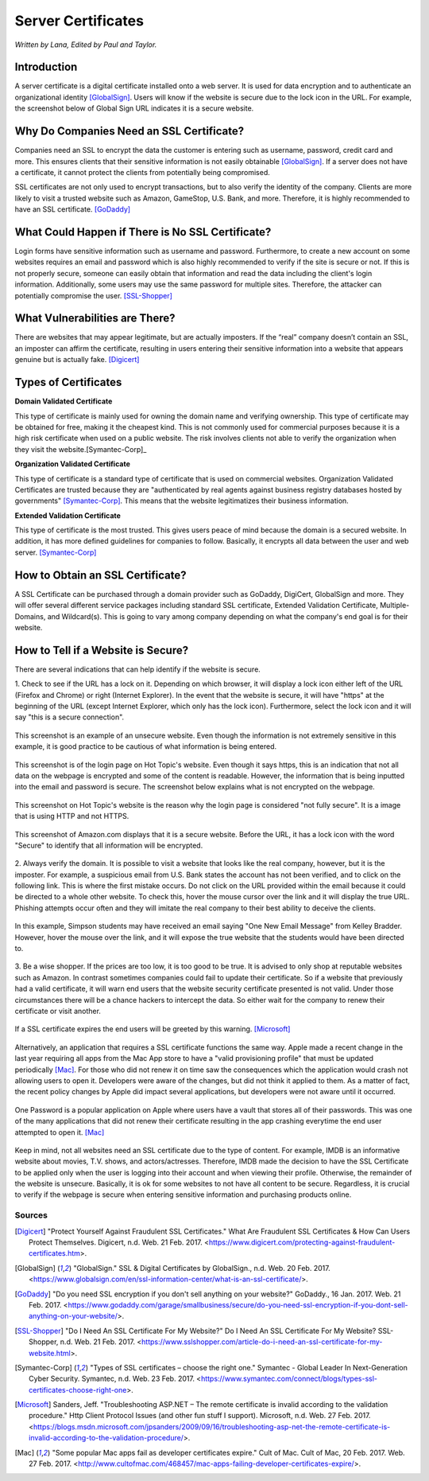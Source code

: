 Server Certificates
===================

*Written by Lana, Edited by Paul and Taylor.*

Introduction
~~~~~~~~~~~~~
A server certificate is a digital certificate installed onto a web server. It is
used for data encryption and to authenticate an organizational identity
[GlobalSign]_. Users will know if the website is secure due to the lock icon in
the URL. For example, the screenshot below of Global Sign URL indicates it is
a secure website.

.. image:: ssl.png
		:align: left
		:alt: Lock Icon on URL

Why Do Companies Need an SSL Certificate?
~~~~~~~~~~~~~~~~~~~~~~~~~~~~~~~~~~~~~~~~~~~
Companies need an SSL to encrypt the data the customer is entering such as
username, password, credit card and more. This ensures clients that their
sensitive information is not easily obtainable [GlobalSign]_. If a server does
not have a certificate, it cannot protect the clients from potentially being
compromised.

SSL certificates are not only used to encrypt transactions, but to also verify
the identity of the company. Clients are more likely to visit a trusted website
such as Amazon, GameStop, U.S. Bank, and more. Therefore, it is highly
recommended to have an SSL certificate. [GoDaddy]_

What Could Happen if There is No SSL Certificate?
~~~~~~~~~~~~~~~~~~~~~~~~~~~~~~~~~~~~~~~~~~~~~~~~~~~~~~
Login forms have sensitive information such as username and password.
Furthermore, to create a new account on some websites requires an email and
password which is also highly recommended to verify if the site is secure or
not. If this is not properly secure, someone can easily obtain that information
and read the data including the client's login information. Additionally, some
users may use the same password for multiple sites. Therefore, the attacker can
potentially compromise the user. [SSL-Shopper]_

What Vulnerabilities are There?
~~~~~~~~~~~~~~~~~~~~~~~~~~~~~~~~~~
There are websites that may appear legitimate, but are actually imposters. If
the “real” company doesn’t contain an SSL, an imposter can affirm the
certificate, resulting in users entering their sensitive information into a
website that appears genuine but is actually fake. [Digicert]_

Types of Certificates
~~~~~~~~~~~~~~~~~~~~~~
**Domain Validated Certificate**

This type of certificate is mainly used for owning the domain name and verifying
ownership. This type of certificate may be obtained for free, making it the
cheapest kind. This is not commonly used for commercial purposes because it is a
high risk certificate when used on a public website. The risk involves clients
not able to verify the organization when they visit the website.[Symantec-Corp]_

**Organization Validated Certificate**

This type of certificate is a standard type of certificate that is used
on commercial websites. Organization Validated Certificates are trusted because
they are "authenticated by real agents against business registry databases
hosted by governments" [Symantec-Corp]_. This means that the website
legitimatizes their business information.

**Extended Validation Certificate**

This type of certificate is the most trusted. This gives
users peace of mind because the domain is a secured website. In addition, it has
more defined guidelines for companies to follow. Basically, it encrypts all data
between the user and web server. [Symantec-Corp]_

How to Obtain an SSL Certificate?
~~~~~~~~~~~~~~~~~~~~~~~~~~~~~~~~~~
A SSL Certificate can be purchased through a domain provider such as GoDaddy,
DigiCert, GlobalSign and more. They will offer several different service
packages including standard SSL certificate, Extended Validation Certificate,
Multiple-Domains, and Wildcard(s). This is going to vary among company
depending on what the company's end goal is for their website.

How to Tell if a Website is Secure?
~~~~~~~~~~~~~~~~~~~~~~~~~~~~~~~~~~~~

There are several indications that can help identify if the website is secure.

1. Check to see if the URL has a lock on it. Depending on which browser, it will
display a lock icon either left of the URL (Firefox and Chrome) or right
(Internet Explorer). In the event that the website is secure, it will have
"https" at the beginning of the URL (except Internet Explorer, which only has
the lock icon). Furthermore, select the lock icon and it will say "this is a secure connection".

.. figure:: cakeUnsecure.png
		:align: center
		:width: 400px
		:alt: Cupcake Form

		This screenshot is an example of an unsecure website. Even though the
		information is not extremely sensitive in this example, it is good
		practice to be cautious of what information is being entered.

.. figure:: httpsHotTopic.png
		:align: center
		:width: 300px
		:alt: Hot Topic partially secure

		This screenshot is of the login page on Hot Topic's website. Even
		though it says https, this is an indication that not all data on the
		webpage is encrypted and some of the content is readable. However, the
		information that is being inputted into the email and password is
		secure. The screenshot below explains what is not encrypted on the
		webpage.

.. figure:: httpImage.png
		:align: center
		:width: 400px
		:alt: Hot Topic http image

		This screenshot on Hot Topic's website is the reason why the login page
		is considered "not fully secure". It is a image that is using HTTP and
		not HTTPS.

.. figure:: amazonSecure.png
		:align: center
		:width: 300px
		:alt: Secure Message

		This screenshot of Amazon.com displays that it is a secure website.
		Before the URL, it has a lock icon with the word "Secure" to identify
		that all information will be encrypted.

2. Always verify the domain. It is possible to visit a website that looks like
the real company, however, but it is the imposter. For example, a suspicious
email from U.S. Bank states the account has not been verified, and to click on
the following link. This is where the first mistake occurs. Do not click on the
URL provided within the email because it could be directed to a whole other
website. To check this, hover the mouse cursor over the link and it will display
the true URL. Phishing attempts occur often and they will imitate the real
company to their best ability to deceive the clients.

.. figure:: fakeEmail.png
		:align: center
		:width: 450px
		:alt: Fake Password Reset

		In this example, Simpson students may have received an email saying
		"One New Email Message" from Kelley Bradder. However, hover the mouse
		over the link, and it will expose the true website that the students
		would have been directed to.

3. Be a wise shopper. If the prices are too low, it is too good to be true. It
is advised to only shop at reputable websites such as Amazon. In contrast
sometimes companies could fail to update their certificate. So if a website that
previously had a valid certificate, it will warn end users that the website
security certificate presented is not valid. Under those circumstances there
will be a chance hackers to intercept the data. So either wait for the
company to renew their certificate or visit another.

.. figure:: SSLexpired.png
		:align: center
		:width: 500px
		:alt: SSL Certificate Expired

		If a SSL certificate expires the end users will be greeted by this
		warning. [Microsoft]_

Alternatively, an application that requires a SSL certificate functions the same
way. Apple made a recent change in the last year requiring
all apps from the Mac App store to have a "valid provisioning profile" that
must be updated periodically [Mac]_. For those who did not renew it on time saw
the consequences which the application would crash not allowing users to open
it. Developers were aware of the changes, but did not think it applied to them.
As a matter of fact, the recent policy changes by Apple did impact several
applications, but developers were not aware until it occurred.

.. figure:: onePassword.png
		:align: center
		:width: 300px
		:alt: One Password App Crash Message

		One Password is a popular application on Apple where users have a vault
		that stores all of their passwords. This was one of the many
		applications that did not renew their certificate resulting in the app
		crashing everytime the end user attempted to open it. [Mac]_

Keep in mind, not all websites need an SSL certificate due to the type of
content. For example, IMDB is an informative website about movies, T.V. shows,
and actors/actresses. Therefore, IMDB made the decision to have the SSL
Certificate to be applied only when the user is logging into their account and
when viewing their profile. Otherwise, the remainder of the website is unsecure.
Basically, it is ok for some websites to not have all content to be secure.
Regardless, it is crucial to verify if the webpage is secure when entering
sensitive information and purchasing products online.



Sources
+++++++++
.. [Digicert] "Protect Yourself Against Fraudulent SSL Certificates." What Are Fraudulent SSL Certificates & How Can Users Protect Themselves. Digicert, n.d. Web. 21 Feb. 2017. <https://www.digicert.com/protecting-against-fraudulent-certificates.htm>.

.. [GlobalSign] "GlobalSign." SSL & Digital Certificates by GlobalSign., n.d. Web. 20 Feb. 2017. <https://www.globalsign.com/en/ssl-information-center/what-is-an-ssl-certificate/>.

.. [GoDaddy] "Do you need SSL encryption if you don't sell anything on your website?" GoDaddy., 16 Jan. 2017. Web. 21 Feb. 2017. <https://www.godaddy.com/garage/smallbusiness/secure/do-you-need-ssl-encryption-if-you-dont-sell-anything-on-your-website/>.

.. [SSL-Shopper] "Do I Need An SSL Certificate For My Website?" Do I Need An SSL Certificate For My Website? SSL-Shopper, n.d. Web. 21 Feb. 2017. <https://www.sslshopper.com/article-do-i-need-an-ssl-certificate-for-my-website.html>.

.. [Symantec-Corp] "Types of SSL certificates – choose the right one." Symantec - Global Leader In Next-Generation Cyber Security. Symantec, n.d. Web. 23 Feb. 2017. <https://www.symantec.com/connect/blogs/types-ssl-certificates-choose-right-one>.

.. [Microsoft] Sanders, Jeff. "Troubleshooting ASP.NET – The remote certificate is invalid according to the validation procedure." Http Client Protocol Issues (and other fun stuff I support). Microsoft, n.d. Web. 27 Feb. 2017. <https://blogs.msdn.microsoft.com/jpsanders/2009/09/16/troubleshooting-asp-net-the-remote-certificate-is-invalid-according-to-the-validation-procedure/>.

.. [Mac] "Some popular Mac apps fail as developer certificates expire." Cult of Mac. Cult of Mac, 20 Feb. 2017. Web. 27 Feb. 2017. <http://www.cultofmac.com/468457/mac-apps-failing-developer-certificates-expire/>.
